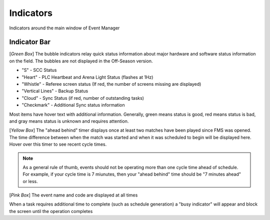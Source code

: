 .. _navigation-indicators:

Indicators
======================

Indicators around the main window of Event Manager

Indicator Bar
--------------------

.. image:: images/indicators-0.png

[*Green Box*] The bubble indicators relay quick status information about major hardware and software status information on the field. The bubbles are not displayed in the Off-Season version.

* "S" - SCC Status
* "Heart" - PLC Heartbeat and Arena Light Status (flashes at 1Hz)
* "Whistle" - Referee screen status (If red, the number of screens missing are displayed)
* "Vertical Lines" - Backup Status
* "Cloud" - Sync Status (if red, number of outstanding tasks)
* "Checkmark" - Additional Sync status information


Most items have hover text with additional information. Generally, green means status is good, red means status is bad, and gray means status is unknown and requires attention.

[*Yellow Box*] The "ahead behind" timer displays once at least two matches have been played since FMS was opened. The time difference between when the match was started and when it was scheduled to begin will be displayed here. Hover over this timer to see recent cycle times.

.. note::
        As a general rule of thumb, events should not be operating more than one cycle time ahead of schedule. For example, if your cycle time is 7 miunutes, then your "ahead behind" time should be "7 minutes ahead" or less.

[*Pink Box*] The event name and code are displayed at all times

.. image:: images/working.png

When a task requires additional time to complete (such as schedule generation) a "busy indicator" will appear and block the screen until the operation completes


